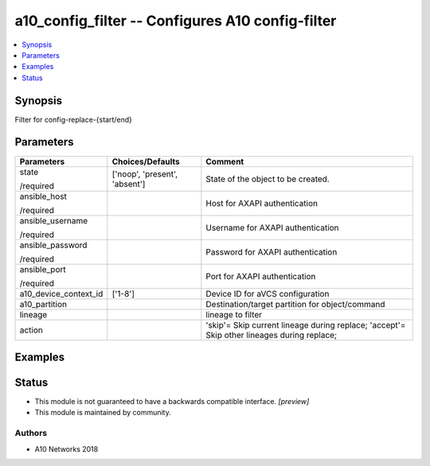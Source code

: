 .. _a10_config_filter_module:


a10_config_filter -- Configures A10 config-filter
=================================================

.. contents::
   :local:
   :depth: 1


Synopsis
--------

Filter for config-replace-{start/end}






Parameters
----------

+-----------------------+-------------------------------+--------------------------------------------------------------------------------------------+
| Parameters            | Choices/Defaults              | Comment                                                                                    |
|                       |                               |                                                                                            |
|                       |                               |                                                                                            |
+=======================+===============================+============================================================================================+
| state                 | ['noop', 'present', 'absent'] | State of the object to be created.                                                         |
|                       |                               |                                                                                            |
| /required             |                               |                                                                                            |
+-----------------------+-------------------------------+--------------------------------------------------------------------------------------------+
| ansible_host          |                               | Host for AXAPI authentication                                                              |
|                       |                               |                                                                                            |
| /required             |                               |                                                                                            |
+-----------------------+-------------------------------+--------------------------------------------------------------------------------------------+
| ansible_username      |                               | Username for AXAPI authentication                                                          |
|                       |                               |                                                                                            |
| /required             |                               |                                                                                            |
+-----------------------+-------------------------------+--------------------------------------------------------------------------------------------+
| ansible_password      |                               | Password for AXAPI authentication                                                          |
|                       |                               |                                                                                            |
| /required             |                               |                                                                                            |
+-----------------------+-------------------------------+--------------------------------------------------------------------------------------------+
| ansible_port          |                               | Port for AXAPI authentication                                                              |
|                       |                               |                                                                                            |
| /required             |                               |                                                                                            |
+-----------------------+-------------------------------+--------------------------------------------------------------------------------------------+
| a10_device_context_id | ['1-8']                       | Device ID for aVCS configuration                                                           |
|                       |                               |                                                                                            |
|                       |                               |                                                                                            |
+-----------------------+-------------------------------+--------------------------------------------------------------------------------------------+
| a10_partition         |                               | Destination/target partition for object/command                                            |
|                       |                               |                                                                                            |
|                       |                               |                                                                                            |
+-----------------------+-------------------------------+--------------------------------------------------------------------------------------------+
| lineage               |                               | lineage to filter                                                                          |
|                       |                               |                                                                                            |
|                       |                               |                                                                                            |
+-----------------------+-------------------------------+--------------------------------------------------------------------------------------------+
| action                |                               | 'skip'= Skip current lineage during replace; 'accept'= Skip other lineages during replace; |
|                       |                               |                                                                                            |
|                       |                               |                                                                                            |
+-----------------------+-------------------------------+--------------------------------------------------------------------------------------------+







Examples
--------

.. code-block:: yaml+jinja

    





Status
------




- This module is not guaranteed to have a backwards compatible interface. *[preview]*


- This module is maintained by community.



Authors
~~~~~~~

- A10 Networks 2018

